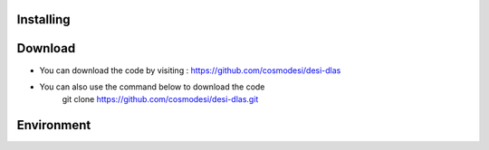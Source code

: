 Installing
------

Download
------

- You can download the code by visiting : https://github.com/cosmodesi/desi-dlas
- You can also use the command below to download the code
   .. code:: bash
   git clone https://github.com/cosmodesi/desi-dlas.git
   
Environment
------

